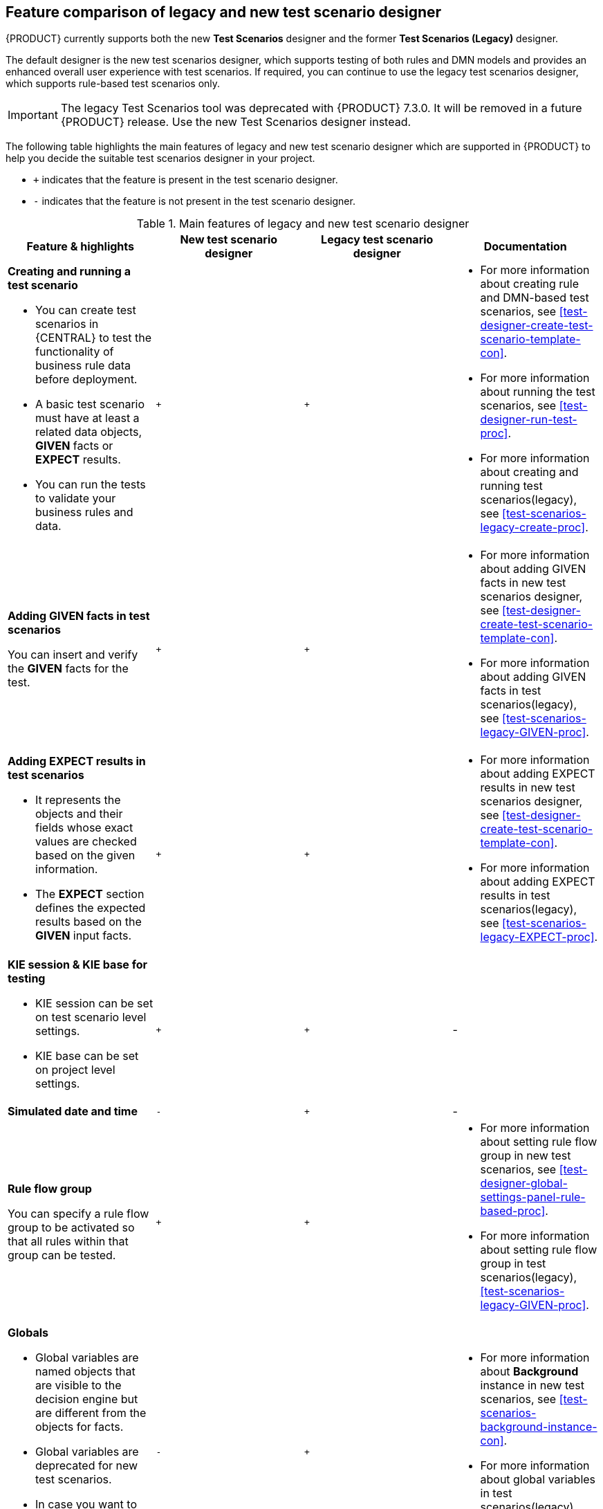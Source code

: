 [id='test-scenarios-comparison-legacy-new-ref']

== Feature comparison of legacy and new test scenario designer

{PRODUCT} currently supports both the new *Test Scenarios* designer and the former *Test Scenarios (Legacy)* designer.

The default designer is the new test scenarios designer, which supports testing of both rules and DMN models and provides an enhanced overall user experience with test scenarios. If required, you can continue to use the legacy test scenarios designer, which supports rule-based test scenarios only.

IMPORTANT: The legacy Test Scenarios tool was deprecated with {PRODUCT} 7.3.0. It will be removed in a future {PRODUCT} release. Use the new Test Scenarios designer instead.

The following table highlights the main features of legacy and new test scenario designer which are supported in {PRODUCT} to help you decide the suitable test scenarios designer in your project.

* `+` indicates that the feature is present in the test scenario designer.
* `-` indicates that the feature is not present in the test scenario designer.

.Main features of legacy and new test scenario designer
[cols="30%,30%,30%,30%", options="header"]
|===
|Feature & highlights
|New test scenario designer
|Legacy test scenario designer
|Documentation

a|*Creating and running a test scenario*

* You can create test scenarios in {CENTRAL} to test the functionality of business rule data before deployment.
* A basic test scenario must have at least a related data objects, *GIVEN* facts or *EXPECT* results.
* You can run the tests to validate your business rules and data.

|`+`
|`+`

a|

* For more information about creating rule and DMN-based test scenarios, see xref:test-designer-create-test-scenario-template-con[].
* For more information about running the test scenarios, see xref:test-designer-run-test-proc[].
* For more information about creating and running test scenarios(legacy), see xref:test-scenarios-legacy-create-proc[].

a|*Adding GIVEN facts in test scenarios*

You can insert and verify the *GIVEN* facts for the test.

|`+`
|`+`

a|

* For more information about adding GIVEN facts in new test scenarios designer, see xref:test-designer-create-test-scenario-template-con[].
* For more information about adding GIVEN facts in test scenarios(legacy), see xref:test-scenarios-legacy-GIVEN-proc[].

a|*Adding EXPECT results in test scenarios*

* It represents the objects and their fields whose exact values are checked based on the given information.
* The *EXPECT* section defines the expected results based on the *GIVEN* input facts.

|`+`
|`+`

a|

* For more information about adding EXPECT results in new test scenarios designer, see xref:test-designer-create-test-scenario-template-con[].
* For more information about adding EXPECT results in test scenarios(legacy), see xref:test-scenarios-legacy-EXPECT-proc[].

a|*KIE session & KIE base for testing*

* KIE session can be set on test scenario level settings.
* KIE base can be set on project level settings.

|`+`
|`+`
|-

|*Simulated date and time*
|`-`
|`+`
|-

a|*Rule flow group*

You can specify a rule flow group to be activated so that all rules within that group can be tested.

|`+`
|`+`

a|

* For more information about setting rule flow group in new test scenarios, see xref:test-designer-global-settings-panel-rule-based-proc[].
* For more information about setting rule flow group in test scenarios(legacy), xref:test-scenarios-legacy-GIVEN-proc[].

a|*Globals*

* Global variables are named objects that are visible to the decision engine but are different from the objects for facts.
* Global variables are deprecated for new test scenarios.
* In case you want to reuse data sets for different scenarios, you can use the *Background* instance.

|`-`
|`+`

a|

* For more information about *Background* instance in new test scenarios, see xref:test-scenarios-background-instance-con[].
* For more information about global variables in test scenarios(legacy), see xref:test-scenarios-legacy-create-proc[].

a|*CALL METHOD*

* You can use this to invoke a method from another fact when the rule execution is initiated.
* You can invoke any Java class methods from the Java library or from a JAR that was imported for the project.

|`+`
|`+`

a|

* For more information about using list and map collections in new test scenarios, see xref:test-designer-list-map-add-remove-item-proc[].
* For more information about calling a method in test scenarios(legacy), see xref:test-scenarios-legacy-create-proc[].

a|*Modify an existing fact*

* You can modify a previously inserted fact in the decision engine between executions of the scenario.

|`-`
|`+`

|For more information about modifying an existing fact in test scenarios(legacy), see xref:test-scenarios-legacy-GIVEN-proc[].

a|*Bound variable*

* Sets the value of the field to the fact bound to a selected variable.
* In new test scenario designer, you can not define a variable inside test scenario grid and reuse it inside *GIVEN* or *EXPECTED* cells

|`-`
|`+`
|For more information about how to set bound variables in test scenarios(legacy), see xref:test-scenarios-legacy-GIVEN-proc[].

|===
